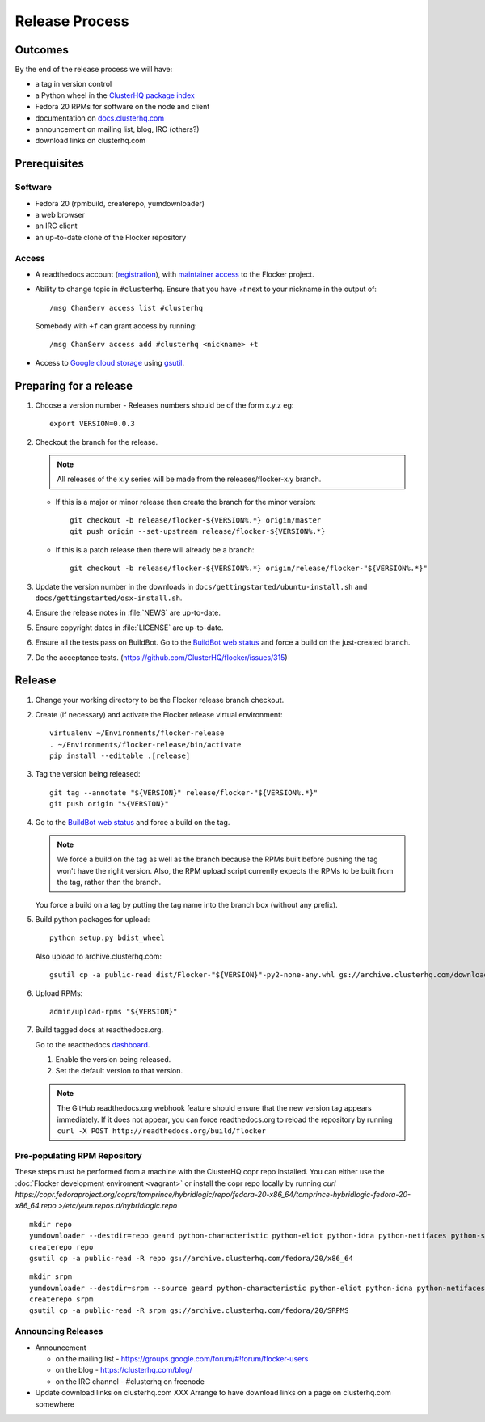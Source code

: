 Release Process
===============

Outcomes
--------

By the end of the release process we will have:

- a tag in version control
- a Python wheel in the `ClusterHQ package index <http://archive.clusterhq.com>`__
- Fedora 20 RPMs for software on the node and client
- documentation on `docs.clusterhq.com <https://docs.clusterhq.com>`__
- announcement on mailing list, blog, IRC (others?)
- download links on clusterhq.com


Prerequisites
-------------

Software
~~~~~~~~

- Fedora 20 (rpmbuild, createrepo, yumdownloader)

- a web browser

- an IRC client

- an up-to-date clone of the Flocker repository

Access
~~~~~~

- A readthedocs account (`registration <https://readthedocs.org/accounts/signup/>`__),
  with `maintainer access <https://readthedocs.org/dashboard/flocker/users/>`__ to the Flocker project.

- Ability to change topic in ``#clusterhq``.
  Ensure that you have `+t` next to your nickname in the output of::

     /msg ChanServ access list #clusterhq

  Somebody with ``+f`` can grant access by running::

     /msg ChanServ access add #clusterhq <nickname> +t

- Access to `Google cloud storage`_ using `gsutil`_.

Preparing for a release
-----------------------

#. Choose a version number
   - Releases numbers should be of the form x.y.z eg::

      export VERSION=0.0.3

#. Checkout the branch for the release.

   .. note:: All releases of the x.y series will be made from the releases/flocker-x.y branch.

   - If this is a major or minor release then create the branch for the minor version::

      git checkout -b release/flocker-${VERSION%.*} origin/master
      git push origin --set-upstream release/flocker-${VERSION%.*}

   - If this is a patch release then there will already be a branch::

      git checkout -b release/flocker-${VERSION%.*} origin/release/flocker-"${VERSION%.*}"

#. Update the version number in the downloads in ``docs/gettingstarted/ubuntu-install.sh`` and ``docs/gettingstarted/osx-install.sh``.
#. Ensure the release notes in :file:`NEWS` are up-to-date.
#. Ensure copyright dates in :file:`LICENSE` are up-to-date.
#. Ensure all the tests pass on BuildBot.
   Go to the `BuildBot web status <http://build.clusterhq.com/boxes-flocker>`_ and force a build on the just-created branch.
#. Do the acceptance tests. (https://github.com/ClusterHQ/flocker/issues/315)

Release
-------

#. Change your working directory to be the Flocker release branch checkout.

#. Create (if necessary) and activate the Flocker release virtual environment::

     virtualenv ~/Environments/flocker-release
     . ~/Environments/flocker-release/bin/activate
     pip install --editable .[release]

#. Tag the version being released::

     git tag --annotate "${VERSION}" release/flocker-"${VERSION%.*}"
     git push origin "${VERSION}"

#. Go to the `BuildBot web status <http://build.clusterhq.com/boxes-flocker>`_ and force a build on the tag.

   .. note:: We force a build on the tag as well as the branch because the RPMs built before pushing the tag won't have the right version.
             Also, the RPM upload script currently expects the RPMs to be built from the tag, rather than the branch.

   You force a build on a tag by putting the tag name into the branch box (without any prefix).

#. Build python packages for upload::

     python setup.py bdist_wheel

   Also upload to archive.clusterhq.com::

     gsutil cp -a public-read dist/Flocker-"${VERSION}"-py2-none-any.whl gs://archive.clusterhq.com/downloads/flocker/

#. Upload RPMs::

      admin/upload-rpms "${VERSION}"

#. Build tagged docs at readthedocs.org.

   Go to the readthedocs `dashboard <https://readthedocs.org/dashboard/flocker/versions/>`_.

   #. Enable the version being released.
   #. Set the default version to that version.

   .. note:: The GitHub readthedocs.org webhook feature should ensure that the new version tag appears immediately.
             If it does not appear, you can force readthedocs.org to reload the repository by running
             ``curl -X POST http://readthedocs.org/build/flocker``


Pre-populating RPM Repository
~~~~~~~~~~~~~~~~~~~~~~~~~~~~~

These steps must be performed from a machine with the ClusterHQ copr repo installed.
You can either use the :doc:`Flocker development enviroment <vagrant>`
or install the copr repo locally by running `curl https://copr.fedoraproject.org/coprs/tomprince/hybridlogic/repo/fedora-20-x86_64/tomprince-hybridlogic-fedora-20-x86_64.repo >/etc/yum.repos.d/hybridlogic.repo`

::

   mkdir repo
   yumdownloader --destdir=repo geard python-characteristic python-eliot python-idna python-netifaces python-service-identity python-treq python-twisted
   createrepo repo
   gsutil cp -a public-read -R repo gs://archive.clusterhq.com/fedora/20/x86_64


::

   mkdir srpm
   yumdownloader --destdir=srpm --source geard python-characteristic python-eliot python-idna python-netifaces python-service-identity python-treq python-twisted
   createrepo srpm
   gsutil cp -a public-read -R srpm gs://archive.clusterhq.com/fedora/20/SRPMS


Announcing Releases
~~~~~~~~~~~~~~~~~~~

- Announcement

  - on the mailing list - https://groups.google.com/forum/#!forum/flocker-users
  - on the blog - https://clusterhq.com/blog/
  - on the IRC channel - #clusterhq on freenode

- Update download links on clusterhq.com
  XXX Arrange to have download links on a page on clusterhq.com somewhere


.. _gsutil: https://developers.google.com/storage/docs/gsutil
.. _wheel: https://pypi.python.org/pypi/wheel
.. _Google cloud storage: https://console.developers.google.com/project/apps~hybridcluster-docker/storage/archive.clusterhq.com/
